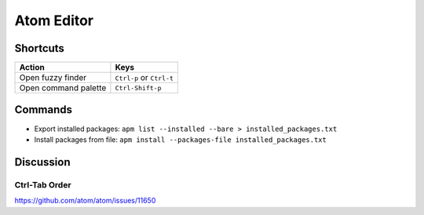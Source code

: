 .. _atom:

===========
Atom Editor
===========

Shortcuts
=========

.. list-table::
    :header-rows: 1

    * - Action
      - Keys

    * - Open fuzzy finder
      - ``Ctrl-p`` or ``Ctrl-t``

    * - Open command palette
      - ``Ctrl-Shift-p``

Commands
========

- Export installed packages: ``apm list --installed --bare > installed_packages.txt``
- Install packages from file: ``apm install --packages-file installed_packages.txt``


Discussion
==========

Ctrl-Tab Order
--------------

https://github.com/atom/atom/issues/11650
